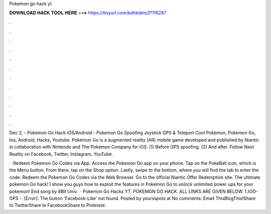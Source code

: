 Pokemon go hack yt



𝐃𝐎𝐖𝐍𝐋𝐎𝐀𝐃 𝐇𝐀𝐂𝐊 𝐓𝐎𝐎𝐋 𝐇𝐄𝐑𝐄 ===> https://tinyurl.com/bdhkdms3?116287



.



.



.



.



.



.



.



.



.



.



.



.

Dec 2, - Pokemon Go Hack iOS/Android - Pokemon Go Spoofing Joystick GPS & Teleport Cool Pokemon, Pokemon Go, Ios, Android, Hacks, Youtube. Pokémon Go is a augmented reality (AR) mobile game developed and published by Niantic in collaboration with Nintendo and The Pokémon Company for iOS. (1) Before GPS spoofing. (2) And after. Follow Next Reality on Facebook, Twitter, Instagram, YouTube.

 · Redeem Pokemon Go Codes via App. Access the Pokemon Go app on your phone. Tap on the PokeBall icon, which is the Menu button. From there, tap on the Shop option. Lastly, swipe to the bottom, where you will find the tab to enter the code. Redeem the Pokemon Go Codes via the Web Browser. Go to the official Niantic Offer Redemption site. The ultimate pokemon Go hack! I show you guys how to exploit the features in Pokemon Go to unlock unlimited power ups for your pokemon! End song by 8Bit Univ.  · Pokemon Go Hacks YT. POKEMON GO HACK. ALL LINKS ARE GIVEN BELOW. 1.)GO-GPS -. [Error]: The button 'Facebook-Like' not found. Posted by yoursspots at No comments: Email ThisBlogThis!Share to TwitterShare to FacebookShare to Pinterest.
